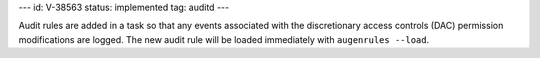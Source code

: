 ---
id: V-38563
status: implemented
tag: auditd
---

Audit rules are added in a task so that any events associated with the
discretionary access controls (DAC) permission modifications are logged.
The new audit rule will be loaded immediately with ``augenrules --load``.

